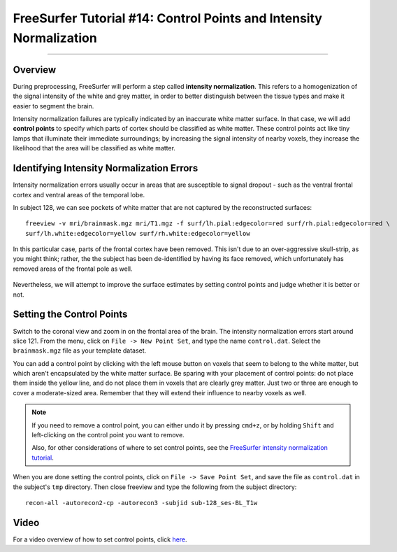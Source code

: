 .. _FS_14_ControlPoints:

===================================================================
FreeSurfer Tutorial #14: Control Points and Intensity Normalization
===================================================================

---------------

Overview
********

During preprocessing, FreeSurfer will perform a step called **intensity normalization**. This refers to a homogenization of the signal intensity of the white and grey matter, in order to better distinguish between the tissue types and make it easier to segment the brain.

Intensity normalization failures are typically indicated by an inaccurate white matter surface. In that case, we will add **control points** to specify which parts of cortex should be classified as white matter. These control points act like tiny lamps that illuminate their immediate surroundings; by increasing the signal intensity of nearby voxels, they increase the likelihood that the area will be classified as white matter.

Identifying Intensity Normalization Errors
******************************************

Intensity normalization errors usually occur in areas that are susceptible to signal dropout - such as the ventral frontal cortex and ventral areas of the temporal lobe.

In subject 128, we can see pockets of white matter that are not captured by the reconstructed surfaces:

::

  freeview -v mri/brainmask.mgz mri/T1.mgz -f surf/lh.pial:edgecolor=red surf/rh.pial:edgecolor=red \ 
  surf/lh.white:edgecolor=yellow surf/rh.white:edgecolor=yellow
  
  
In this particular case, parts of the frontal cortex have been removed. This isn't due to an over-aggressive skull-strip, as you might think; rather, the the subject has been de-identified by having its face removed, which unfortunately has removed areas of the frontal pole as well.

.. figure:: 14_FaceRemoval.png
  :scale: 50%

Nevertheless, we will attempt to improve the surface estimates by setting control points and judge whether it is better or not.

Setting the Control Points
**************************

Switch to the coronal view and zoom in on the frontal area of the brain. The intensity normalization errors start around slice 121. From the menu, click on ``File -> New Point Set``, and type the name ``control.dat``. Select the ``brainmask.mgz`` file as your template dataset.

You can add a control point by clicking with the left mouse button on voxels that seem to belong to the white matter, but which aren't encapsulated by the white matter surface. Be sparing with your placement of control points: do not place them inside the yellow line, and do not place them in voxels that are clearly grey matter. Just two or three are enough to cover a moderate-sized area. Remember that they will extend their influence to nearby voxels as well.

.. figure:: 14_ControlPoints.png

.. note::

  If you need to remove a control point, you can either undo it by pressing ``cmd+z``, or by holding ``Shift`` and left-clicking on the control point you want to remove.
  
  Also, for other considerations of where to set control points, see the `FreeSurfer intensity normalization tutorial <https://surfer.nmr.mgh.harvard.edu/fswiki/FsTutorial/ControlPointsV6.0>`__.

When you are done setting the control points, click on ``File -> Save Point Set``, and save the file as ``control.dat`` in the subject's ``tmp`` directory. Then close freeview and type the following from the subject directory:

::

  recon-all -autorecon2-cp -autorecon3 -subjid sub-128_ses-BL_T1w


Video
*****

For a video overview of how to set control points, click `here <https://www.youtube.com/watch?v=TY2G8cHHzRE&list=PLIQIswOrUH6_DWy5mJlSfj6AWY0y9iUce&index=13>`__.
